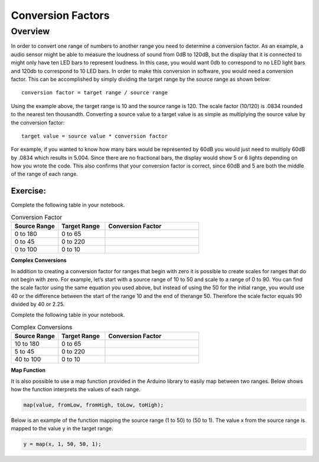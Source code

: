 Conversion Factors
==============

Overview
--------

In order to convert one range of numbers to another range you need to determine a conversion factor. As an example, a audio sensor might be able to measure the loudness of sound from 0dB to 120dB, but the display that it is connected to might only have ten LED bars to represent loudness. In this case, you would want 0db to correspond to no LED light bars and 120db to correspond to 10 LED bars. In order to make this conversion in software, you would need a conversion factor. This can be accomplished by simply dividing the target range by the source range as shown below::

 conversion factor = target range / source range

Using the example above, the target range is 10 and the source range is 120. The scale factor (10/120) is .0834 rounded to the nearest ten thousandth. Converting a source value to a target value is as simple as multiplying the source value by the conversion factor::

 target value = source value * conversion factor
 
For example, if you wanted to know how many bars would be represented by 60dB you would just need to multiply 60dB by .0834 which results in 5.004. Since there are no fractional bars, the display would show 5 or 6 lights depending on how you wrote the code. This also confirms that your conversion factor is correct, since 60dB and 5 are both the middle of the range of each range.

Exercise:
~~~~~~~~~

Complete the following table in your notebook.

.. list-table:: Conversion Factor
   :widths: 25 25 50
   :header-rows: 1

   * - Source Range
     - Target Range
     - Conversion Factor
   * - 0 to 180
     - 0 to 65
     - 
   * - 0 to 45
     - 0 to 220
     - 
   * - 0 to 100
     - 0 to 10
     - 
 
**Complex Conversions**

In addition to creating a conversion factor for ranges that begin with zero it is possible to create scales for ranges that do not begin with zero. For example, let’s start with a source range of 10 to 50 and scale to a range of 0 to 90. You can find the scale factor using the same equation you used above, but instead of using the 50 for the initial range, you would use 40 or the difference between the start of the range 10 and the end of therange 50.  Therefore the scale factor equals 90 divided by 40 or 2.25. 

Complete the following table in your notebook.

.. list-table:: Complex Conversions
   :widths: 25 25 50
   :header-rows: 1

   * - Source Range
     - Target Range
     - Conversion Factor
   * - 10 to 180
     - 0 to 65
     - 
   * - 5 to 45
     - 0 to 220
     - 
   * - 40 to 100
     - 0 to 10
     - 

**Map Function**

It is also possible to use a map function provided in the Arduino library to easily map between two ranges. Below shows how the function interprets the values of each range.

.. code-block:: C

   map(value, fromLow, fromHigh, toLow, toHigh);

Below is an example of the function mapping the source range (1 to 50) to (50 to 1). The value x from the source range is mapped to the value y in the target range.

.. code-block:: C

   y = map(x, 1, 50, 50, 1);

